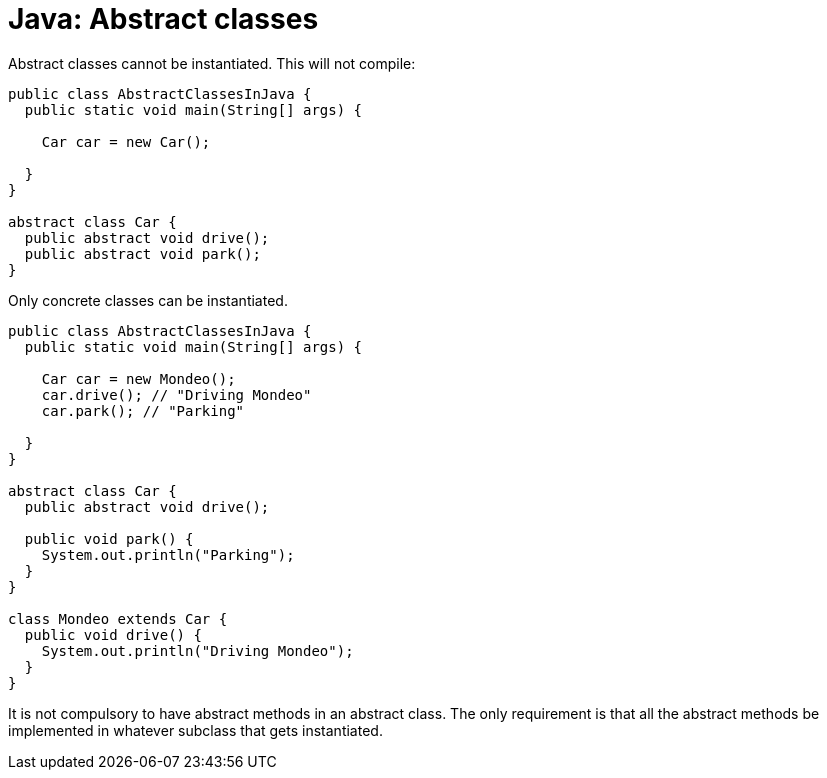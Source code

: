 = Java: Abstract classes

Abstract classes cannot be instantiated. This will not compile:

[source,java]
----
public class AbstractClassesInJava {
  public static void main(String[] args) {

    Car car = new Car();

  }
}

abstract class Car {
  public abstract void drive();
  public abstract void park();
}
----

Only concrete classes can be instantiated.

[source,java]
----
public class AbstractClassesInJava {
  public static void main(String[] args) {

    Car car = new Mondeo();
    car.drive(); // "Driving Mondeo"
    car.park(); // "Parking"

  }
}

abstract class Car {
  public abstract void drive();

  public void park() {
    System.out.println("Parking");
  }
}

class Mondeo extends Car {
  public void drive() {
    System.out.println("Driving Mondeo");
  }
}
----

It is not compulsory to have abstract methods in an abstract class. The only requirement is that all the abstract methods be implemented in whatever subclass that gets instantiated.
